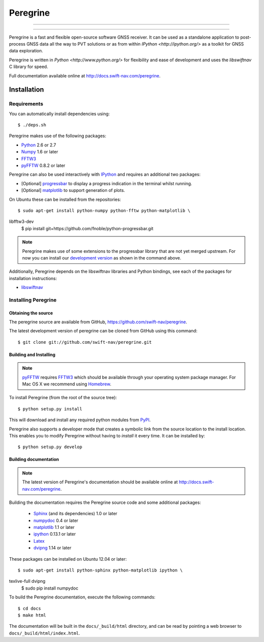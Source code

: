 ****************************************
Peregrine
****************************************


-----

|build|

-----

Peregrine is a fast and flexible open-source software GNSS receiver. It can be
used as a standalone application to post-process GNSS data all the way to PVT
solutions or as from within `IPython <http://ipython.org/>` as a toolkit for
GNSS data exploration.

Peregrine is written in `Python <http://www.python.org/>` for flexibility and
ease of development and uses the `libswiftnav` C library for speed.

Full documentation available online at http://docs.swift-nav.com/peregrine.

============
Installation
============

Requirements
============

You can automatically install dependencies using::

    $ ./deps.sh

Peregrine makes use of the following packages:

- `Python <http://www.python.org/>`_ 2.6 or 2.7

- `Numpy <http://www.numpy.org/>`_ 1.6 or later

- `FFTW3 <http://www.fftw.org/>`_

- `pyFFTW <http://pypi.python.org/pypi/pyFFTW>`_ 0.8.2 or later

Peregrine can also be used interactively with `IPython <http://ipython.org/>`_
and requires an additional two packages:

- [Optional] `progressbar <http://code.google.com/p/python-progressbar/>`_ to
  display a progress indication in the terminal whilst running.

- [Optional] `matplotlib <http://matplotlib.org/>`_ to support generation
  of plots.

On Ubuntu these can be installed from the repositories::

    $ sudo apt-get install python-numpy python-fftw python-matplotlib \
libfftw3-dev
    $ pip install git+https://github.com/fnoble/python-progressbar.git

.. note::

  Peregrine makes use of some extensions to the progressbar library that are
  not yet merged upstream. For now you can install our `development version
  <https://github.com/fnoble/python-progressbar/>`_ as shown in the command
  above.

Additionally, Peregrine depends on the libswiftnav libraries and Python
bindings, see each of the packages for installation instructions:

- `libswiftnav <https://github.com/swift-nav/libswiftnav>`_

Installing Peregrine
====================

Obtaining the source
--------------------

The peregrine source are available from GitHub,
https://github.com/swift-nav/peregrine.

The latest development version of peregrine can be cloned from GitHub
using this command::

   $ git clone git://github.com/swift-nav/peregrine.git

Building and Installing
-----------------------

.. note::

  `pyFFTW <http://pypi.python.org/pypi/pyFFTW>`_ requires `FFTW3
  <http://www.fftw.org/>`_ which should be available through your operating
  system package manager. For Mac OS X we recommend using `Homebrew
  <http://mxcl.github.com/homebrew/>`_.

To install Peregrine (from the root of the source tree)::

    $ python setup.py install

This will download and install any required python modules from `PyPI
<http://pypi.python.org/>`_.

Peregrine also supports a developer mode that creates a symbolic link from the
source location to the install location. This enables you to modify Peregrine
without having to `install` it every time. It can be installed by::

    $ python setup.py develop


Building documentation
----------------------

.. note::

    The latest version of Peregrine's documentation should be available online
    at http://docs.swift-nav.com/peregrine.

Building the documentation requires the Peregrine source code and some
additional packages:

    - `Sphinx <http://sphinx.pocoo.org>`_ (and its dependencies) 1.0 or later
    - `numpydoc <http://pypi.python.org/pypi/numpydoc>`_ 0.4 or later
    - `matplotlib <http://matplotlib.org/>`_ 1.1 or later
    - `ipython <http://ipython.org/>`_ 0.13.1 or later
    - `Latex <https://www.tug.org/texlive/>`_
    - `dvipng <http://www.ctan.org/pkg/dvipng>`_ 1.14 or later

These packages can be installed on Ubuntu 12.04 or later::

    $ sudo apt-get install python-sphinx python-matplotlib ipython \
texlive-full dvipng
    $ sudo pip install numpydoc

To build the Peregrine documentation, execute the following commands::

    $ cd docs
    $ make html

The documentation will be built in the ``docs/_build/html`` directory, and can
be read by pointing a web browser to ``docs/_build/html/index.html``.

.. |build| image:: https://img.shields.io/travis/swift-nav/peregrine/master.svg?style=flat-square&label=build
    :target: https://travis-ci.org/swift-nav/peregrine/
    :alt: Build status of the master branch on Unix
